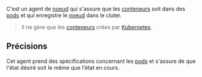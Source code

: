 C'est un agent de [[file:../../Noeud.org][noeud]] qui s'assure que les [[file:../../../../../GNU/Linux/Conteneur.org][conteneurs]] soit dans des [[file:../../Pod.org][pods]] et qui enregistre le [[file:../../Noeud.org][noeud]] dans le cluter.

#+begin_quote
Il ne gère que les [[file:../../../../../GNU/Linux/Conteneur.org][conteneurs]] crées par [[file:../../../Kubernetes.org][Kubernetes]].
#+end_quote

** Précisions

Cet agent prend des spécifications concernant les [[file:../../Pod.org][pods]] et s'assure de que l'état désiré soit le même que l'état en cours.
